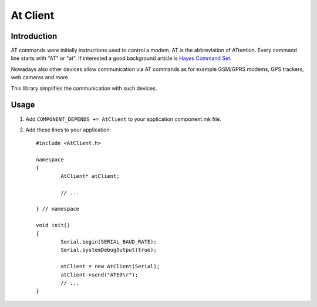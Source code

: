 At Client
=========

.. highlight:: c++

Introduction
------------

AT commands were initially instructions used to control a modem. AT is the abbreviation of ATtention. 
Every command line starts with "AT" or "at". 
If interested a good background article is `Hayes Command Set <https://en.wikipedia.org/wiki/Hayes_command_set>`__. 

Nowadays also other devices allow communication via AT commands as for example GSM/GPRS modems, GPS trackers, web cameras and more.

This library simplifies the communication with such devices.

Usage
-----

1. Add ``COMPONENT_DEPENDS += AtClient`` to your application component.mk file.
2. Add these lines to your application::

	#include <AtClient.h>
	
	namespace
	{
		AtClient* atClient;
	
		// ...
	
	} // namespace
		
	void init()
	{
		Serial.begin(SERIAL_BAUD_RATE);
		Serial.systemDebugOutput(true);

		atClient = new AtClient(Serial);
		atClient->send("ATE0\r");
		// ... 
	}
